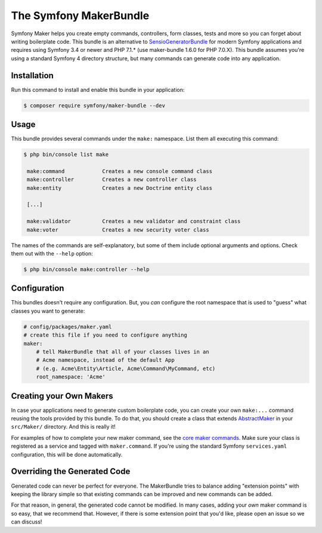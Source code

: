 The Symfony MakerBundle
=======================

Symfony Maker helps you create empty commands, controllers, form classes,
tests and more so you can forget about writing boilerplate code. This
bundle is an alternative to `SensioGeneratorBundle`_ for modern Symfony
applications and requires using Symfony 3.4 or newer and PHP 7.1.* (use maker-bundle 1.6.0 for PHP 7.0.X).
This bundle assumes you're using a standard Symfony 4 directory structure,
but many commands can generate code into any application.

Installation
------------

Run this command to install and enable this bundle in your application:

.. code-block:: terminal

    $ composer require symfony/maker-bundle --dev

Usage
-----

This bundle provides several commands under the ``make:`` namespace. List them
all executing this command:

.. code-block:: terminal

    $ php bin/console list make

     make:command            Creates a new console command class
     make:controller         Creates a new controller class
     make:entity             Creates a new Doctrine entity class

     [...]

     make:validator          Creates a new validator and constraint class
     make:voter              Creates a new security voter class

The names of the commands are self-explanatory, but some of them include
optional arguments and options. Check them out with the ``--help`` option:

.. code-block:: terminal

    $ php bin/console make:controller --help

Configuration
-------------

This bundles doesn't require any configuration. But, you *can* configure
the root namespace that is used to "guess" what classes you want to generate:

.. code-block:: yaml

    # config/packages/maker.yaml
    # create this file if you need to configure anything
    maker:
        # tell MakerBundle that all of your classes lives in an
        # Acme namespace, instead of the default App
        # (e.g. Acme\Entity\Article, Acme\Command\MyCommand, etc)
        root_namespace: 'Acme'

Creating your Own Makers
------------------------

In case your applications need to generate custom boilerplate code, you can
create your own ``make:...`` command reusing the tools provided by this bundle.
To do that, you should create a class that extends
`AbstractMaker`_ in your ``src/Maker/``
directory. And this is really it!

For examples of how to complete your new maker command, see the `core maker commands`_.
Make sure your class is registered as a service and tagged with ``maker.command``.
If you're using the standard Symfony ``services.yaml`` configuration, this
will be done automatically.

Overriding the Generated Code
-----------------------------

Generated code can never be perfect for everyone. The MakerBundle tries to balance
adding "extension points" with keeping the library simple so that existing commands
can be improved and new commands can be added.

For that reason, in general, the generated code cannot be modified. In many cases,
adding your *own* maker command is so easy, that we recommend that. However, if there
is some extension point that you'd like, please open an issue so we can discuss!

.. _`SensioGeneratorBundle`: https://github.com/sensiolabs/SensioGeneratorBundle
.. _`AbstractMaker`: https://github.com/symfony/maker-bundle/blob/master/src/Maker/AbstractMaker.php
.. _`core maker commands`: https://github.com/symfony/maker-bundle/tree/master/src/Maker
